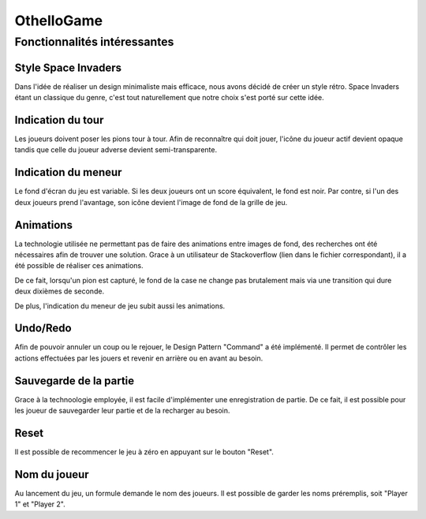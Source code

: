 OthelloGame
===========

Fonctionnalités intéressantes
-----------------------------

Style Space Invaders
^^^^^^^^^^^^^^^^^^^^

Dans l'idée de réaliser un design minimaliste mais efficace, nous avons décidé de créer un style rétro.
Space Invaders étant un classique du genre, c'est tout naturellement que notre choix s'est porté sur cette idée.

Indication du tour
^^^^^^^^^^^^^^^^^^

Les joueurs doivent poser les pions tour à tour.
Afin de reconnaître qui doit jouer, l'icône du joueur actif devient opaque tandis que celle du joueur adverse devient semi-transparente.

Indication du meneur
^^^^^^^^^^^^^^^^^^^^

Le fond d'écran du jeu est variable. Si les deux joueurs ont un score équivalent, le fond est noir.
Par contre, si l'un des deux joueurs prend l'avantage, son icône devient l'image de fond de la grille de jeu.

Animations
^^^^^^^^^^

La technologie utilisée ne permettant pas de faire des animations entre images de fond, des recherches ont été nécessaires afin de trouver une solution.
Grace à un utilisateur de Stackoverflow (lien dans le fichier correspondant), il a été possible de réaliser ces animations.

De ce fait, lorsqu'un pion est capturé, le fond de la case ne change pas brutalement mais via une transition qui dure deux dixièmes de seconde.

De plus, l'indication du meneur de jeu subit aussi les animations.

Undo/Redo
^^^^^^^^^

Afin de pouvoir annuler un coup ou le rejouer, le Design Pattern "Command" a été implémenté. Il permet de contrôler les actions effectuées par les jouers et revenir en arrière ou en avant au besoin.

Sauvegarde de la partie
^^^^^^^^^^^^^^^^^^^^^^^

Grace à la technoologie employée, il est facile d'implémenter une enregistration de partie. De ce fait, il est possible pour les joueur de sauvegarder leur partie et de la recharger au besoin.

Reset
^^^^^

Il est possible de recommencer le jeu à zéro en appuyant sur le bouton "Reset".

Nom du joueur
^^^^^^^^^^^^^

Au lancement du jeu, un formule demande le nom des joueurs. Il est possible de garder les noms préremplis, soit "Player 1" et "Player 2".
